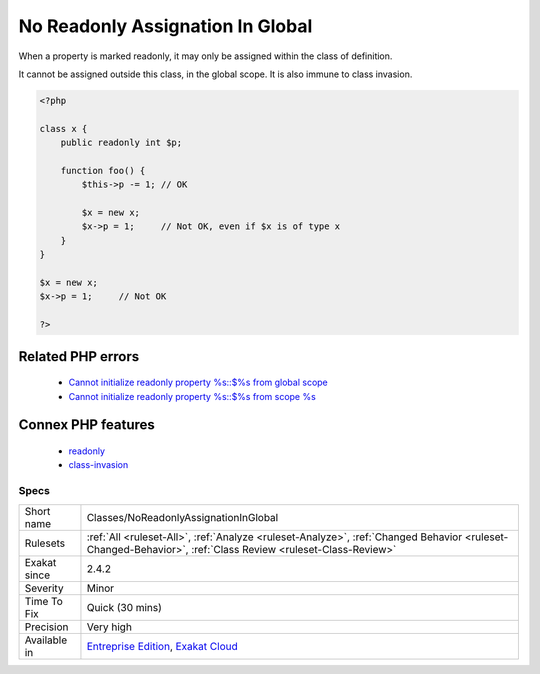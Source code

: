 .. _classes-noreadonlyassignationinglobal:


.. _no-readonly-assignation-in-global:

No Readonly Assignation In Global
+++++++++++++++++++++++++++++++++

.. meta::
	:description:
		No Readonly Assignation In Global: When a property is marked readonly, it may only be assigned within the class of definition.
	:twitter:card: summary_large_image
	:twitter:site: @exakat
	:twitter:title: No Readonly Assignation In Global
	:twitter:description: No Readonly Assignation In Global: When a property is marked readonly, it may only be assigned within the class of definition
	:twitter:creator: @exakat
	:twitter:image:src: https://www.exakat.io/wp-content/uploads/2020/06/logo-exakat.png
	:og:image: https://www.exakat.io/wp-content/uploads/2020/06/logo-exakat.png
	:og:title: No Readonly Assignation In Global
	:og:type: article
	:og:description: When a property is marked readonly, it may only be assigned within the class of definition
	:og:url: https://exakat.readthedocs.io/en/latest/Reference/Rules/No Readonly Assignation In Global.html
	:og:locale: en

.. raw:: html


	<script type="application/ld+json">{"@context":"https:\/\/schema.org","@graph":[{"@type":"WebPage","@id":"https:\/\/php-tips.readthedocs.io\/en\/latest\/Reference\/Rules\/Classes\/NoReadonlyAssignationInGlobal.html","url":"https:\/\/php-tips.readthedocs.io\/en\/latest\/Reference\/Rules\/Classes\/NoReadonlyAssignationInGlobal.html","name":"No Readonly Assignation In Global","isPartOf":{"@id":"https:\/\/www.exakat.io\/"},"datePublished":"Thu, 23 Jan 2025 14:24:26 +0000","dateModified":"Thu, 23 Jan 2025 14:24:26 +0000","description":"When a property is marked readonly, it may only be assigned within the class of definition","inLanguage":"en-US","potentialAction":[{"@type":"ReadAction","target":["https:\/\/exakat.readthedocs.io\/en\/latest\/No Readonly Assignation In Global.html"]}]},{"@type":"WebSite","@id":"https:\/\/www.exakat.io\/","url":"https:\/\/www.exakat.io\/","name":"Exakat","description":"Smart PHP static analysis","inLanguage":"en-US"}]}</script>

When a property is marked readonly, it may only be assigned within the class of definition.

It cannot be assigned outside this class, in the global scope. It is also immune to class invasion.

.. code-block:: php
   
   <?php
   
   class x {
       public readonly int $p;
       
       function foo() {
           $this->p -= 1; // OK
           
           $x = new x;
           $x->p = 1;     // Not OK, even if $x is of type x
       }
   }
   
   $x = new x;
   $x->p = 1;     // Not OK
   
   ?>
Related PHP errors 
-------------------

  + `Cannot initialize readonly property %s::$%s from global scope <https://php-errors.readthedocs.io/en/latest/messages/cannot-%25s-readonly-property-%25s%3A%3A%24%25s-from-%25s%25s.html>`_
  + `Cannot initialize readonly property %s::$%s from scope %s <https://php-errors.readthedocs.io/en/latest/messages/cannot-%25s-readonly-property-%25s%3A%3A%24%25s-from-%25s%25s.html>`_



Connex PHP features
-------------------

  + `readonly <https://php-dictionary.readthedocs.io/en/latest/dictionary/readonly.ini.html>`_
  + `class-invasion <https://php-dictionary.readthedocs.io/en/latest/dictionary/class-invasion.ini.html>`_


Specs
_____

+--------------+------------------------------------------------------------------------------------------------------------------------------------------------------------+
| Short name   | Classes/NoReadonlyAssignationInGlobal                                                                                                                      |
+--------------+------------------------------------------------------------------------------------------------------------------------------------------------------------+
| Rulesets     | :ref:`All <ruleset-All>`, :ref:`Analyze <ruleset-Analyze>`, :ref:`Changed Behavior <ruleset-Changed-Behavior>`, :ref:`Class Review <ruleset-Class-Review>` |
+--------------+------------------------------------------------------------------------------------------------------------------------------------------------------------+
| Exakat since | 2.4.2                                                                                                                                                      |
+--------------+------------------------------------------------------------------------------------------------------------------------------------------------------------+
| Severity     | Minor                                                                                                                                                      |
+--------------+------------------------------------------------------------------------------------------------------------------------------------------------------------+
| Time To Fix  | Quick (30 mins)                                                                                                                                            |
+--------------+------------------------------------------------------------------------------------------------------------------------------------------------------------+
| Precision    | Very high                                                                                                                                                  |
+--------------+------------------------------------------------------------------------------------------------------------------------------------------------------------+
| Available in | `Entreprise Edition <https://www.exakat.io/entreprise-edition>`_, `Exakat Cloud <https://www.exakat.io/exakat-cloud/>`_                                    |
+--------------+------------------------------------------------------------------------------------------------------------------------------------------------------------+


